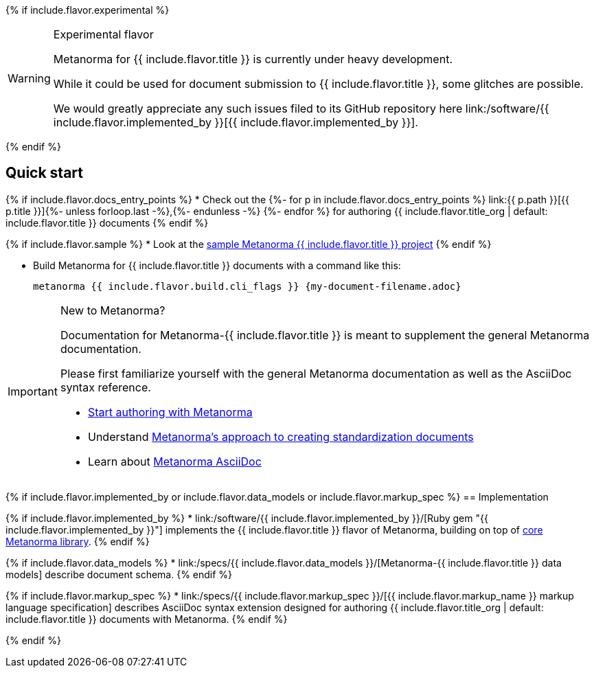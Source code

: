 {% if include.flavor.experimental %}
[WARNING]
====
.Experimental flavor
Metanorma for {{ include.flavor.title }} is currently under heavy development.

While it could be used for document submission to {{ include.flavor.title }},
some glitches are possible.

We would greatly appreciate any such issues filed to its GitHub repository here
link:/software/{{ include.flavor.implemented_by }}[{{ include.flavor.implemented_by }}].
====
{% endif %}

== Quick start

{% if include.flavor.docs_entry_points %}
* Check out the
  {%- for p in include.flavor.docs_entry_points %}
  link:{{ p.path }}[{{ p.title }}]{%- unless forloop.last -%},{%- endunless -%}
  {%- endfor %}
  for authoring {{ include.flavor.title_org | default: include.flavor.title }}
  documents
{% endif %}

{% if include.flavor.sample %}
* Look at the link:./sample/[sample Metanorma {{ include.flavor.title }} project]
{% endif %}

* Build Metanorma for {{ include.flavor.title }} documents with a command like this:
+
[source,console]
--
metanorma {{ include.flavor.build.cli_flags }} {my-document-filename.adoc}
--

[IMPORTANT]
====
.New to Metanorma?
Documentation for Metanorma-{{ include.flavor.title }} is meant to
supplement the general Metanorma documentation.

Please first familiarize yourself with the general Metanorma documentation
as well as the AsciiDoc syntax reference.

- link:/author/getting-started/[Start authoring with Metanorma]

- Understand link:/author/basics/approach/[Metanorma's approach to creating standardization documents]

- Learn about link:/author/topics/document-format/[Metanorma AsciiDoc]
====

{% if include.flavor.implemented_by or include.flavor.data_models or include.flavor.markup_spec %}
== Implementation

{% if include.flavor.implemented_by %}
* link:/software/{{ include.flavor.implemented_by }}/[Ruby gem "{{ include.flavor.implemented_by }}"]
  implements the {{ include.flavor.title }} flavor of Metanorma,
  building on top of link:/software/metanorma/[core Metanorma library].
{% endif %}

{% if include.flavor.data_models %}
* link:/specs/{{ include.flavor.data_models }}/[Metanorma-{{ include.flavor.title }} data models]
  describe document schema.
{% endif %}

{% if include.flavor.markup_spec %}
* link:/specs/{{ include.flavor.markup_spec }}/[{{ include.flavor.markup_name }} markup language specification]
  describes AsciiDoc syntax extension
  designed for authoring {{ include.flavor.title_org | default: include.flavor.title }} documents
  with Metanorma.
{% endif %}

{% endif %}
